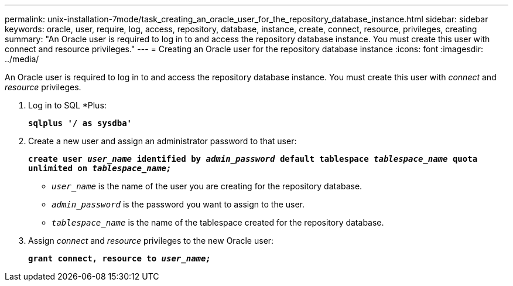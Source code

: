 ---
permalink: unix-installation-7mode/task_creating_an_oracle_user_for_the_repository_database_instance.html
sidebar: sidebar
keywords: oracle, user, require, log, access, repository, database, instance, create, connect, resource, privileges, creating
summary: "An Oracle user is required to log in to and access the repository database instance. You must create this user with connect and resource privileges."
---
= Creating an Oracle user for the repository database instance
:icons: font
:imagesdir: ../media/

[.lead]
An Oracle user is required to log in to and access the repository database instance. You must create this user with _connect_ and _resource_ privileges.

. Log in to SQL *Plus:
+
`*sqlplus '/ as sysdba'*`
. Create a new user and assign an administrator password to that user:
+
`*create user _user_name_ identified by _admin_password_ default tablespace _tablespace_name_ quota unlimited on _tablespace_name;_*`

 ** `_user_name_` is the name of the user you are creating for the repository database.
 ** `_admin_password_` is the password you want to assign to the user.
 ** `_tablespace_name_` is the name of the tablespace created for the repository database.
. Assign _connect_ and _resource_ privileges to the new Oracle user:
+
`*grant connect, resource to _user_name;_*`
